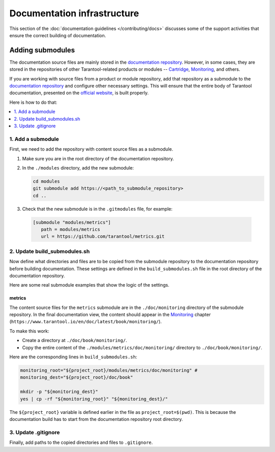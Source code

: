 
Documentation infrastructure
=============================

This section of the :doc:`documentation guidelines </contributing/docs>`
discusses some of the support activities that ensure the correct building of
documentation.

.. _guidelines_doc_submodules:

Adding submodules
-----------------

The documentation source files are mainly stored in the
`documentation repository <https://github.com/tarantool/doc>`_.
However, in some cases, they are stored in the
repositories of other Tarantool-related products
or modules -- `Cartridge <https://github.com/tarantool/cartridge>`_,
`Monitoring <https://github.com/tarantool/metrics/tree/master/doc/monitoring>`__,
and others.

If you are working with source files from a product or module repository,
add that repository as a submodule to the
`documentation repository <https://github.com/tarantool/doc>`_
and configure other necessary settings.
This will ensure that the entire
body of Tarantool documentation,
presented on the `official website <http://www.tarantool.io/en/doc>`_,
is built properly.

Here is how to do that:

.. contents::
   :local:
   :depth: 1

.. _guidelines_doc_submodules_add:

1. Add a submodule
~~~~~~~~~~~~~~~~~~

First, we need to add the repository with content source files as
a submodule.

#.  Make sure you are in the root directory of the documentation repository.

#.  In the ``./modules`` directory, add the new submodule:

    ..  code-block:: bash

        cd modules
        git submodule add https://<path_to_submodule_repository>
        cd ..


#.  Check that the new submodule is in the ``.gitmodules`` file, for example:

   ..   code-block:: ini

        [submodule "modules/metrics"]
           path = modules/metrics
           url = https://github.com/tarantool/metrics.git

.. _guidelines_doc_submodules_update:

2. Update build_submodules.sh
~~~~~~~~~~~~~~~~~~~~~~~~~~~~~

Now define what directories and files are to be copied from
the submodule repository to the documentation repository before building
documentation. These settings are defined in the ``build_submodules.sh`` file
in the root directory of the documentation repository.

Here are some real submodule examples
that show the logic of the settings.

metrics
^^^^^^^

The content source files for the ``metrics`` submodule are in the
``./doc/monitoring`` directory of the submodule repository.
In the final documentation view, the content should appear in the
`Monitoring <https://www.tarantool.io/en/doc/latest/book/monitoring/>`__
chapter (``https://www.tarantool.io/en/doc/latest/book/monitoring/``).

To make this work:

*   Create a directory at ``./doc/book/monitoring/``.
*   Copy the entire content of the  ``./modules/metrics/doc/monitoring/`` directory to
    ``./doc/book/monitoring/``.

Here are the corresponding lines in ``build_submodules.sh``:

..  code-block:: bash

    monitoring_root="${project_root}/modules/metrics/doc/monitoring" #
    monitoring_dest="${project_root}/doc/book"

    mkdir -p "${monitoring_dest}"
    yes | cp -rf "${monitoring_root}" "${monitoring_dest}/"

The ``${project_root}`` variable is defined earlier in the file as ``project_root=$(pwd)``.
This is because the documentation build has to start from the documentation repository root
directory.

.. _guidelines_doc_submodules_gitignore:

3. Update .gitignore
~~~~~~~~~~~~~~~~~~~~

Finally, add paths to the copied directories and files to ``.gitignore``.

